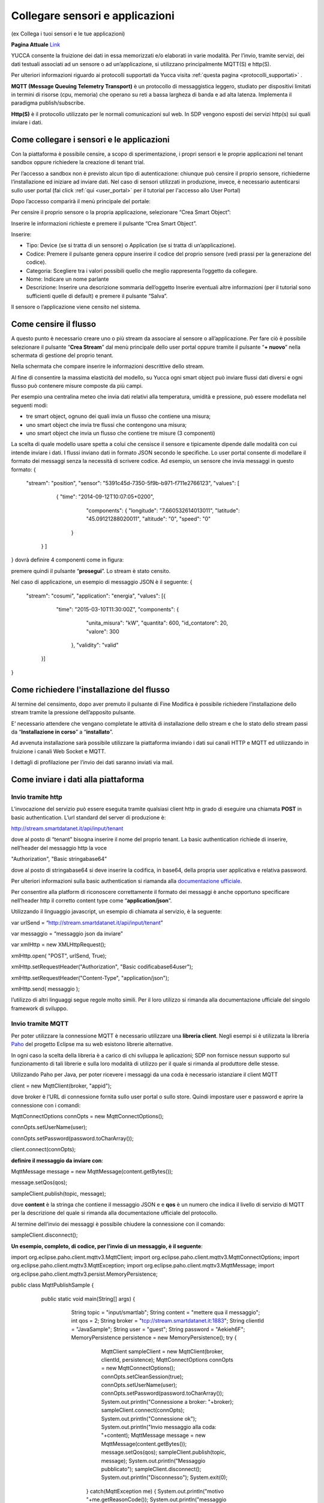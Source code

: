 .. _sensori_app:

**Collegare sensori e applicazioni**
************************************

(ex Collega i tuoi sensori e le tue applicazioni) 

**Pagina Attuale** `Link <http://developer.smartdatanet.it/getting-started/getting-started-collega-i-tuoi-sensori/>`_
 
YUCCA consente la fruizione dei dati in essa memorizzati e/o elaborati in varie modalità.  Per l’invio, tramite servizi, dei dati testuali associati ad un sensore o ad un’applicazione, si utilizzano principalmente MQTT(S) e http(S).

Per ulteriori informazioni riguardo ai protocolli supportati da Yucca visita :ref:`questa pagina <protocolli_supportati>` .

.. image:: img/Collegare_Sensori1.png

**MQTT (Message Queuing Telemetry Transport)** è un protocollo di messaggistica leggero, studiato per dispositivi limitati in termini di risorse (cpu, memoria) che operano su reti a bassa largheza di banda e ad alta latenza. Implementa il paradigma publish/subscribe.

**Http(S)** è il protocollo utilizzato per le normali comunicazioni sul web. In SDP vengono esposti dei servizi http(s) sui quali inviare i dati.

**Come collegare i sensori e le applicazioni**
==============================================

Con la piattaforma è possibile censire, a scopo di sperimentazione, i propri sensori e le proprie applicazioni nel tenant sandbox oppure richiedere la creazione di tenant trial. 

Per l’accesso a sandbox non è previsto alcun tipo di autenticazione: chiunque può censire il proprio sensore, richiederne l’installazione ed iniziare ad inviare dati. Nel caso di sensori utilizzati in produzione, invece, è necessario autenticarsi sullo user portal (fai click :ref:`qui <user_portal>` per il tutorial per l'accesso allo User Portal)

Dopo l’accesso comparirà il menù principale del portale:

.. image:: img/Collegare_Sensori2.png

Per censire il proprio sensore o la propria applicazione, selezionare “Crea Smart Object”:

Inserire le informazioni richieste e premere il pulsante “Crea Smart Object”.

.. image:: img/Collegare_Sensori3.png

Inserire:

•	Tipo: Device (se si tratta di un sensore) o Application (se si tratta di un’applicazione).
•	Codice: Premere il pulsante genera oppure inserire il codice del proprio sensore (vedi prassi per la generazione del codice).
•	Categoria: Scegliere tra i valori possibili quello che meglio rappresenta l’oggetto da collegare.
•	Nome: Indicare un nome parlante
•	Descrizione: Inserire una descrizione sommaria dell’oggetto Inserire eventuali altre informazioni (per il tutorial sono sufficienti quelle di default) e premere il pulsante “Salva”.

Il sensore o l’applicazione  viene censito nel sistema.

**Come censire il flusso**
==========================

A questo punto è necessario creare uno o più stream da associare al sensore o all’applicazione. Per fare ciò è possibile selezionare il pulsante “**Crea Stream**” dal menù principale dello user portal oppure tramite il pulsante “**+ nuovo**” nella schermata di gestione del proprio tenant.

.. image:: img/Collegare_Sensori4.png

Nella schermata che compare inserire le informazioni descrittive dello stream.

.. image:: img/Collegare_Sensori5.png

.. image:: img/Collegare_Sensori6.png

Al fine di consentire la massima elasticità del modello, su Yucca ogni smart object può inviare flussi dati diversi e ogni flusso può contenere misure composte da più campi.

Per esempio una centralina meteo che invia dati relativi alla temperatura, umidità e pressione, può essere modellata nel seguenti modi:

•	tre smart object, ognuno dei quali invia un flusso che contiene una misura;
•	uno smart object che invia tre flussi che contengono una misura;
•	uno smart object che invia un flusso che contiene tre misure (3 componenti)

La scelta di quale modello usare spetta a colui che censisce il sensore e tipicamente dipende dalle modalità con cui intende inviare i dati.
I flussi inviano dati in formato JSON secondo le specifiche. Lo user portal consente di modellare il formato dei messaggi senza la necessità di scrivere codice. Ad esempio, un sensore che invia messaggi in questo formato:
{ 
  "stream": "position", 
  "sensor": "5391c45d-7350-5f9b-b971-f711e2766123", 
  "values": [
     { "time": "2014-09-12T10:07:05+0200", 
       "components": { 
       "longitude": "7.660532614013011", 
       "latitude": "45.09121288020011", 
       "altitude": "0", 
       "speed": "0" 
      }
   } ]
} 
dovrà definire 4 componenti come in figura:

.. image:: img/Collegare_Sensori7.png

premere quindi il pulsante “**prosegui**”. Lo stream è stato censito.

Nel caso di applicazione, un esempio di messaggio JSON è il seguente:
{
  "stream": "cosumi",
  "application": "energia",
  "values": [{
      "time": "2015-03-10T11:30:00Z",
      "components": {
          "unita_misura": "kW",
          "quantita": 600,
          "id_contatore": 20,
          "valore": 300
       },
       "validity": "valid"
    }]
}



**Come richiedere l'installazione del flusso**
==============================================

Al termine del censimento, dopo aver premuto il pulsante di Fine Modifica è possibile richiedere l’installazione dello stream tramite la pressione dell’apposito pulsante.

.. image:: img/Collegare_Sensori8.png

E’ necessario attendere che vengano completate le attività di installazione dello stream e che lo stato dello stream passi da “**Installazione in corso**” a “**installato**”.

Ad avvenuta installazione sarà possibile utilizzare la piattaforma inviando i dati sui canali HTTP e MQTT ed utilizzando in fruizione i canali Web Socket e MQTT. 

I dettagli di profilazione per l’invio dei dati saranno inviati via mail.


**Come inviare i dati alla piattaforma**
========================================

**Invio tramite http**
----------------------
L’invocazione del servizio può essere eseguita tramite qualsiasi client http in grado di eseguire una chiamata **POST** in basic authentication. L’url standard del server di produzione è:

http://stream.smartdatanet.it/api/input/tenant

dove al posto di “tenant” bisogna inserire il nome del proprio tenant.
La basic authentication richiede di inserire, nell’header del messaggio http la voce 

"Authorization", "Basic stringabase64” 

dove al posto di stringabase64 si deve inserire la codifica, in base64, della propria user applicativa e relativa password.

Per ulteriori informazioni sulla basic authentication si riamanda alla `documentazione ufficiale <http://tools.ietf.org/html/rfc2617>`_.

Per consentire alla platform di riconoscere correttamente il formato dei messaggi è anche opportuno specificare nell’header http il corretto content type come “**application/json**”.

Utilizzando il linguaggio javascript, un esempio di chiamata al servizio, è la seguente:

var urlSend = “http://stream.smartdatanet.it/api/input/tenant” 

var messaggio = “messaggio json da inviare” 

var xmlHttp = new XMLHttpRequest(); 

xmlHttp.open( "POST", urlSend, True); 

xmlHttp.setRequestHeader("Authorization", "Basic codificabase64user"); 

xmlHttp.setRequestHeader("Content-Type", "application/json"); 

xmlHttp.send( messaggio );

l’utilizzo di altri linguaggi segue regole molto simili. Per il loro utilizzo si rimanda alla documentazione ufficiale del singolo framework di sviluppo.


**Invio tramite MQTT**
----------------------

Per poter utilizzare la connessione MQTT è necessario utilizzare una **libreria client**. Negli esempi si è utilizzata la libreria `Paho <https://eclipse.org/paho/>`_ del progetto Eclipse ma su web esistono librerie alternative. 

In ogni caso la scelta della libreria è a carico di chi sviluppa le aplicazioni; SDP non fornisce nessun supporto sul funzionamento di tali librerie e sulla loro modalità di utilizzo per il quale si rimanda al produttore delle stesse.

Utilizzando Paho per Java, per poter ricevere i messaggi da una coda è necessario istanziare il client MQTT

client = new MqttClient(broker, "appid");

dove broker è l’URL di connessione fornita sullo user portal o sullo store. Quindi impostare user e password e aprire la connessione con i comandi:

MqttConnectOptions connOpts = new MqttConnectOptions();

connOpts.setUserName(user);

connOpts.setPassword(password.toCharArray());

client.connect(connOpts);


**definire il messaggio da inviare con**:


MqttMessage message = new MqttMessage(content.getBytes());

message.setQos(qos);

sampleClient.publish(topic, message);

dove **content** è la stringa che contiene il messaggio JSON e e **qos** è un numero che indica il livello di servizio di MQTT per la descrizione del quale si rimanda alla documentazione ufficiale del protocollo.

Al termine dell’invio dei messaggi è possibile chiudere la connessione con il comando:

sampleClient.disconnect();
 
**Un esempio, completo, di codice, per l’invio di un messaggio, è il seguente**:

import org.eclipse.paho.client.mqttv3.MqttClient;
import org.eclipse.paho.client.mqttv3.MqttConnectOptions;
import org.eclipse.paho.client.mqttv3.MqttException;
import org.eclipse.paho.client.mqttv3.MqttMessage;
import org.eclipse.paho.client.mqttv3.persist.MemoryPersistence;

public class MqttPublishSample {

   public static void main(String[] args) {
     String topic = "input/smartlab";
     String content = "mettere qua il messaggio";
     int qos = 2;
     String broker = "tcp://stream.smartdatanet.it:1883";
     String clientId = "JavaSample";
     String user = "guest";
     String password = "Aekieh6F";
     MemoryPersistence persistence = new MemoryPersistence();
     try {
        MqttClient sampleClient = new MqttClient(broker, clientId, persistence);
        MqttConnectOptions connOpts = new MqttConnectOptions();
        connOpts.setCleanSession(true);
        connOpts.setUserName(user);
        connOpts.setPassword(password.toCharArray());
        System.out.println("Connessione a broker: "+broker);
        sampleClient.connect(connOpts);
        System.out.println("Connessione ok");
        System.out.println("Invio messaggio alla coda: "+content);
        MqttMessage message = new MqttMessage(content.getBytes());
        message.setQos(qos);
        sampleClient.publish(topic, message);
        System.out.println("Messaggio pubblicato");
        sampleClient.disconnect();
        System.out.println("Disconnesso");
        System.exit(0);
      } catch(MqttException me) {
      System.out.println("motivo "+me.getReasonCode());
      System.out.println("messaggio "+me.getMessage());
      System.out.println("loc "+me.getLocalizedMessage());
      System.out.println("cause "+me.getCause());
      System.out.println("excep "+me);
      me.printStackTrace();
    }
  }
}

Il codice precedente è fornito solo a titolo esemplificativo. La sintassi dello stesso è fortemente dipendente dalla libreria scelta, dalla sua versione e dal linguaggio di programmazione utilizzato per cui dovrà essere adattato alle proprie necessità.


